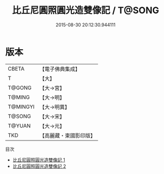 #+TITLE: 比丘尼圓照圓光造雙像記 / T@SONG

#+DATE: 2015-08-30 20:12:30.944111
* 版本
 |     CBETA|【電子佛典集成】|
 |         T|【大】     |
 |    T@GONG|【大→宮】   |
 |    T@MING|【大→明】   |
 |  T@MINGYI|【大→明異】  |
 |    T@SONG|【大→宋】   |
 |    T@YUAN|【大→元】   |
 |       TKD|【高麗藏・東國影印版】|
目次
 - [[file:KR6i0197_001.txt][比丘尼圓照圓光造雙像記 1]]
 - [[file:KR6i0197_002.txt][比丘尼圓照圓光造雙像記 2]]
